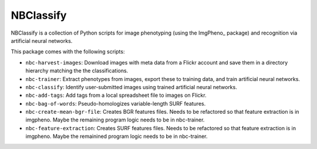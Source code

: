 ==========
NBClassify
==========

NBClassify is a collection of Python scripts for image phenotyping (using
the ImgPheno_ package) and recognition via artificial neural networks.

This package comes with the following scripts:

* ``nbc-harvest-images``: Download images with meta data from a Flickr
  account and save them in a directory hierarchy matching the the
  classifications.

* ``nbc-trainer``: Extract phenotypes from images, export these to
  training data, and train artificial neural networks.

* ``nbc-classify``: Identify user-submitted images using trained artificial
  neural networks.

* ``nbc-add-tags``: Add tags from a local spreadsheet file to images on Flickr.

* ``nbc-bag-of-words``: Pseudo-homologizes variable-length SURF features. 

* ``nbc-create-mean-bgr-file``: Creates BGR features files. Needs to be 
  refactored so that feature extraction is in imgpheno. Maybe the remaining
  program logic needs to be in nbc-trainer.

* ``nbc-feature-extraction``: Creates SURF features files. Needs to be 
  refactored so that feature extraction is in imgpheno. Maybe the remainined
  program logic needs to be in nbc-trainer.
